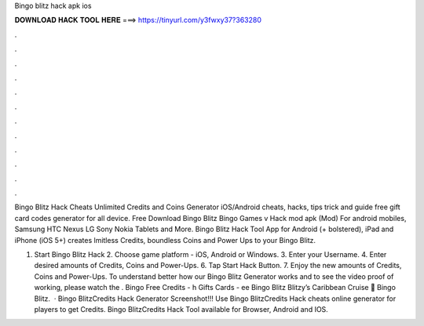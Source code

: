 Bingo blitz hack apk ios



𝐃𝐎𝐖𝐍𝐋𝐎𝐀𝐃 𝐇𝐀𝐂𝐊 𝐓𝐎𝐎𝐋 𝐇𝐄𝐑𝐄 ===> https://tinyurl.com/y3fwxy37?363280



.



.



.



.



.



.



.



.



.



.



.



.

Bingo Blitz Hack Cheats Unlimited Credits and Coins Generator iOS/Android cheats, hacks, tips trick and guide free gift card codes generator for all device. Free Download Bingo Blitz Bingo Games v Hack mod apk (Mod) For android mobiles, Samsung HTC Nexus LG Sony Nokia Tablets and More. Bingo Blitz Hack Tool App for Android (+ bolstered), iPad and iPhone (iOS 5+) creates lmitless Credits, boundless Coins and Power Ups to your Bingo Blitz.

1. Start Bingo Blitz Hack 2. Choose game platform - iOS, Android or Windows. 3. Enter your Username. 4. Enter desired amounts of Credits, Coins and Power-Ups. 6. Tap Start Hack Button. 7. Enjoy the new amounts of Credits, Coins and Power-Ups. To understand better how our Bingo Blitz Generator works and to see the video proof of working, please watch the . Bingo Free Credits - h Gifts Cards - ee Bingo Blitz Blitzy’s Caribbean Cruise 🎁 Bingo Blitz.  · Bingo BlitzCredits Hack Generator Screenshot!!! Use Bingo BlitzCredits Hack cheats online generator for players to get Credits. Bingo BlitzCredits Hack Tool available for Browser, Android and IOS.

